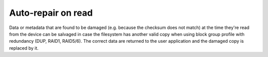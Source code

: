 Auto-repair on read
===================

Data or metadata that are found to be damaged (e.g. because the checksum does
not match) at the time they're read from the device can be salvaged in case the
filesystem has another valid copy when using block group profile with redundancy
(DUP, RAID1, RAID5/6). The correct data are returned to the user application
and the damaged copy is replaced by it.
